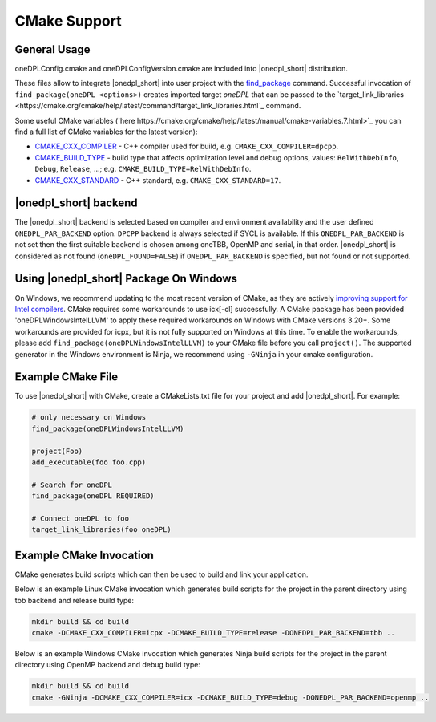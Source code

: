 CMake Support
#############

General Usage
=============
oneDPLConfig.cmake and oneDPLConfigVersion.cmake are included into |onedpl_short| distribution.

These files allow to integrate |onedpl_short| into user project with the `find_package <https://cmake.org/cmake/help/latest/command/find_package.html>`_ command. Successful invocation of ``find_package(oneDPL <options>)`` creates imported target `oneDPL` that can be passed to the `target_link_libraries <https://cmake.org/cmake/help/latest/command/target_link_libraries.html`_ command.

Some useful CMake variables (`here https://cmake.org/cmake/help/latest/manual/cmake-variables.7.html>`_ you can find a full list of CMake variables for the latest version):

- `CMAKE_CXX_COMPILER <https://cmake.org/cmake/help/latest/variable/CMAKE_LANG_COMPILER.html>`_ - C++ compiler used for build, e.g. ``CMAKE_CXX_COMPILER=dpcpp``.
- `CMAKE_BUILD_TYPE <https://cmake.org/cmake/help/latest/variable/CMAKE_BUILD_TYPE.html>`_ - build type that affects optimization level and debug options, values: ``RelWithDebInfo``, ``Debug``, ``Release``, ...; e.g. ``CMAKE_BUILD_TYPE=RelWithDebInfo``.
- `CMAKE_CXX_STANDARD <https://cmake.org/cmake/help/latest/variable/CMAKE_CXX_STANDARD.html>`_ - C++ standard, e.g. ``CMAKE_CXX_STANDARD=17``.

|onedpl_short| backend
==============

The |onedpl_short| backend is selected based on compiler and environment availability and the user defined ``ONEDPL_PAR_BACKEND`` option.  ``DPCPP`` backend is always selected if SYCL is available. If this ``ONEDPL_PAR_BACKEND`` is not set then the first suitable backend is chosen among oneTBB, OpenMP and serial, in that order.  |onedpl_short| is considered as not found (``oneDPL_FOUND=FALSE``) if ``ONEDPL_PAR_BACKEND`` is specified, but not found or not supported.

Using |onedpl_short| Package On Windows
===============================
On Windows, we recommend updating to the most recent version of CMake, as they are actively `improving support for Intel compilers <https://gitlab.kitware.com/cmake/cmake/-/issues/24314>`_.  CMake requires some workarounds to use icx[-cl] successfully.  A CMake package has been provided 'oneDPLWindowsIntelLLVM' to apply these required workarounds on Windows with CMake versions 3.20+.  Some workarounds are provided for icpx, but it is not fully supported on Windows at this time.  To enable the workarounds, please add ``find_package(oneDPLWindowsIntelLLVM)`` to your CMake file before you call ``project()``.
The supported generator in the Windows environment is Ninja, we recommend using ``-GNinja`` in your cmake configuration.

Example CMake File
==================
To use |onedpl_short| with CMake, create a CMakeLists.txt file for your project and add |onedpl_short|.
For example:

.. code:: cpp

  # only necessary on Windows
  find_package(oneDPLWindowsIntelLLVM)
  
  project(Foo)
  add_executable(foo foo.cpp)
  
  # Search for oneDPL
  find_package(oneDPL REQUIRED)
  
  # Connect oneDPL to foo
  target_link_libraries(foo oneDPL)

Example CMake Invocation
========================
CMake generates build scripts which can then be used to build and link your application.

Below is an example Linux CMake invocation which generates build scripts for the project in the parent directory using tbb backend and release build type: 

.. code:: cpp

  mkdir build && cd build
  cmake -DCMAKE_CXX_COMPILER=icpx -DCMAKE_BUILD_TYPE=release -DONEDPL_PAR_BACKEND=tbb ..

Below is an example Windows CMake invocation which generates Ninja build scripts for the project in the parent directory using OpenMP backend and debug build type: 

.. code:: cpp

  mkdir build && cd build
  cmake -GNinja -DCMAKE_CXX_COMPILER=icx -DCMAKE_BUILD_TYPE=debug -DONEDPL_PAR_BACKEND=openmp ..
